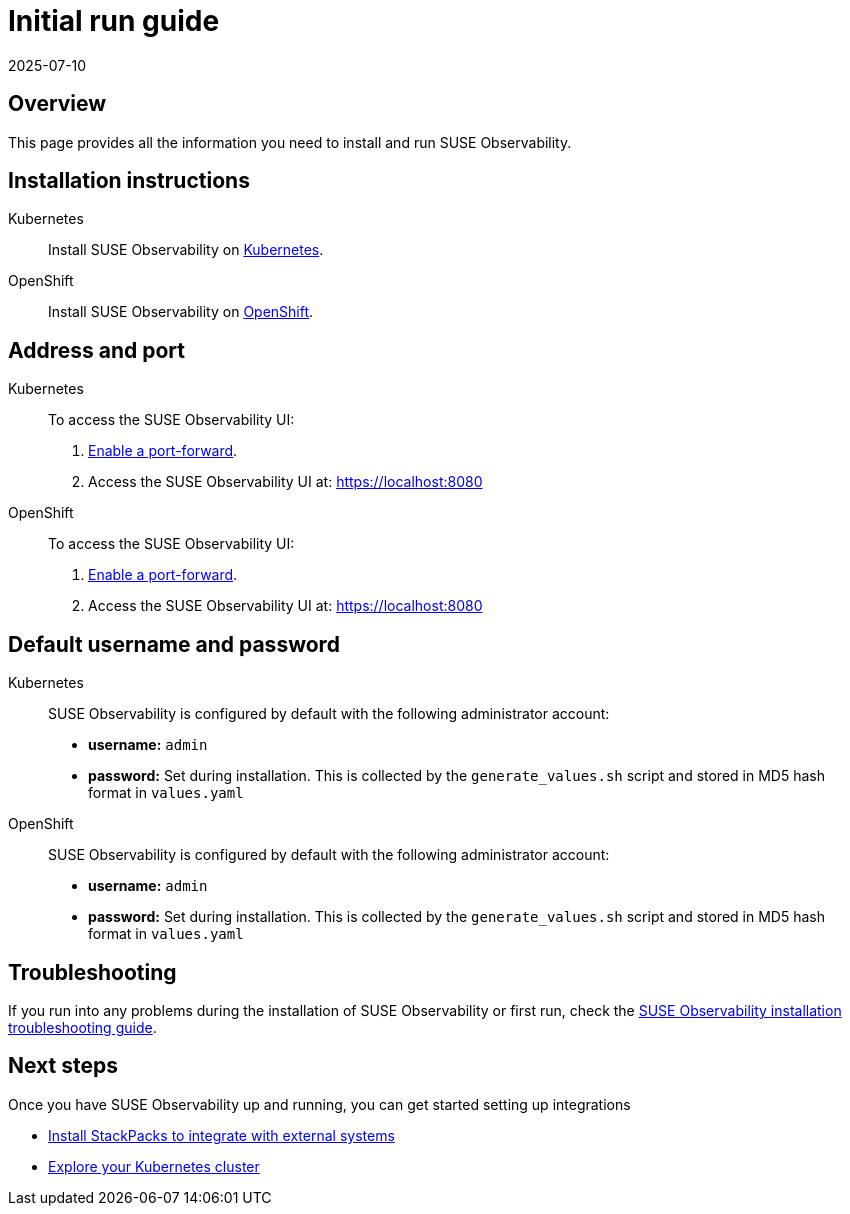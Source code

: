 = Initial run guide
:revdate: 2025-07-10
:page-revdate: {revdate}
:description: SUSE Observability Self-hosted

== Overview

This page provides all the information you need to install and run SUSE Observability.

== Installation instructions

[tabs]
====
Kubernetes::
+
--
Install SUSE Observability on xref:/setup/install-stackstate/kubernetes_openshift/README.adoc[Kubernetes].
--

OpenShift::
+
--
Install SUSE Observability on xref:/setup/install-stackstate/kubernetes_openshift/openshift_install.adoc[OpenShift].
--
====

== Address and port

[tabs]
====
Kubernetes::
+
--
To access the SUSE Observability UI:

. xref:/setup/install-stackstate/kubernetes_openshift/kubernetes_install.adoc#_access_the_suse_observability_ui[Enable a port-forward].
. Access the SUSE Observability UI at: https://localhost:8080
--

OpenShift::
+
--
To access the SUSE Observability UI:

. xref:/setup/install-stackstate/kubernetes_openshift/openshift_install.adoc#_access_the_suse_observability_ui[Enable a port-forward].
. Access the SUSE Observability UI at: https://localhost:8080
--
====

== Default username and password

[tabs]
====
Kubernetes::
+
--
SUSE Observability is configured by default with the following administrator account:

* *username:* `admin`
* *password:* Set during installation. This is collected by the `generate_values.sh` script and stored in MD5 hash format in `values.yaml`
--

OpenShift::
+
--
SUSE Observability is configured by default with the following administrator account:

* *username:* `admin`
* *password:* Set during installation. This is collected by the `generate_values.sh` script and stored in MD5 hash format in `values.yaml`
--
====

== Troubleshooting

If you run into any problems during the installation of SUSE Observability or first run, check the xref:/setup/install-stackstate/troubleshooting.adoc[SUSE Observability installation troubleshooting guide].

== Next steps

Once you have SUSE Observability up and running, you can get started setting up integrations

* xref:/k8s-quick-start-guide.adoc[Install StackPacks to integrate with external systems]
* xref:/use/views/k8s-views.adoc[Explore your Kubernetes cluster]
